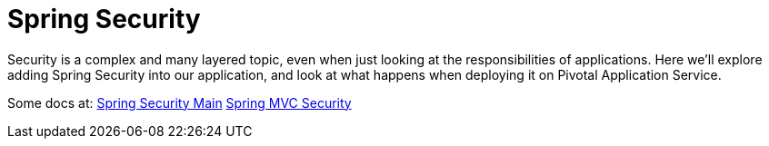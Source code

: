 = Spring Security

Security is a complex and many layered topic, even when just looking at the responsibilities of applications.  Here we'll explore adding Spring
Security into our application, and look at what happens when deploying it on Pivotal Application Service.

Some docs at:
link:https://docs.spring.io/spring-security/site/docs/current/reference/html5/[Spring Security Main]
link:https://docs.spring.io/spring-security/site/docs/current/reference/html5/#mvc[Spring MVC Security]
